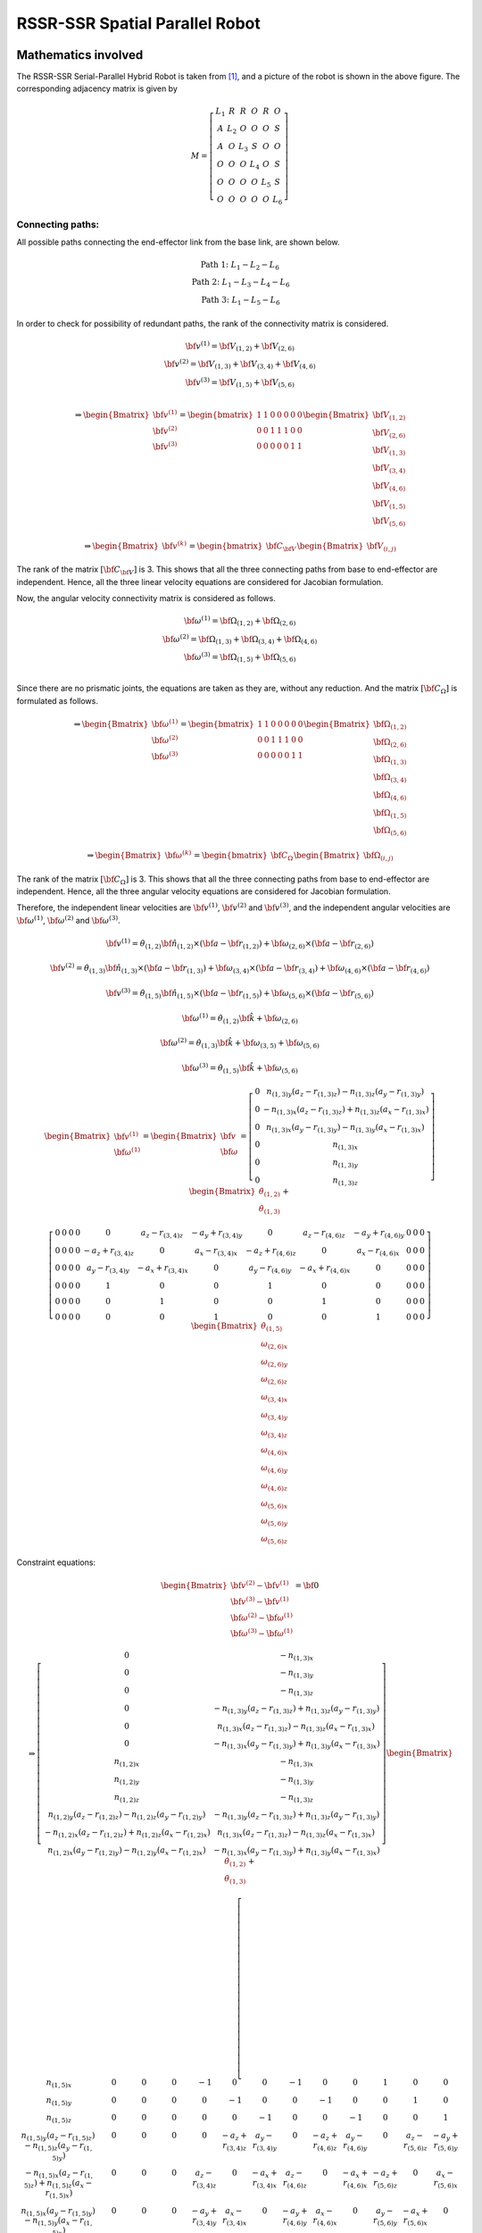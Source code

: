 RSSR-SSR Spatial Parallel Robot
===============================

Mathematics involved
--------------------

.. image:: ../examples/Jacobian/images/RSSRSSR.png
   :alt: Alternative Text
   :width: 300
   :align: center

The RSSR-SSR Serial-Parallel Hybrid Robot is taken from `[1] <#1>`__,
and a picture of the robot is shown in the above figure. The
corresponding adjacency matrix is given by

.. math:: M = \left[\begin{matrix}L_1 & R & R & O & R & O\\A & L_2 & O & O & O & S\\A & O & L_3 & S & O & O\\O & O & O & L_4 & O & S\\O & O & O & O & L_5 & S\\O & O & O & O & O & L_6\end{matrix}\right]

Connecting paths:
~~~~~~~~~~~~~~~~~

All possible paths connecting the end-effector link from the base link,
are shown below.

.. math::


   \begin{matrix}
       \text{Path 1:} \;\;\; L_1-L_2-L_6 \\ 
       \text{Path 2:} \;\;\; L_1-L_3-L_4-L_6 \\ 
       \text{Path 3:} \;\;\; L_1-L_5-L_6
   \end{matrix}

In order to check for possibility of redundant paths, the rank of the
connectivity matrix is considered.

.. math::


   \begin{matrix}
       \bf{v}^{(1)}=\bf{V}_{(1,2)}+\bf{V}_{(2,6)} \\ 
       \bf{v}^{(2)}=\bf{V}_{(1,3)}+\bf{V}_{(3,4)}+\bf{V}_{(4,6)} \\ 
       \bf{v}^{(3)}=\bf{V}_{(1,5)}+\bf{V}_{(5,6)} \\
   \end{matrix}

.. math::


   \Rightarrow \begin{Bmatrix}
       \bf{v}^{(1)} \\
       \bf{v}^{(2)} \\
       \bf{v}^{(3)} 
   \end{Bmatrix} = 
   \begin{bmatrix}
       1 & 1 & 0 & 0 & 0 & 0 & 0 \\
       0 & 0 & 1 & 1 & 1 & 0 & 0 \\
       0 & 0 & 0 & 0 & 0 & 1 & 1 
   \end{bmatrix}
   \begin{Bmatrix}
       \bf{V}_{(1,2)} \\
       \bf{V}_{(2,6)} \\
       \bf{V}_{(1,3)} \\
       \bf{V}_{(3,4)} \\
       \bf{V}_{(4,6)} \\
       \bf{V}_{(1,5)} \\
       \bf{V}_{(5,6)} 
   \end{Bmatrix}

.. math::


   \Rightarrow \begin{Bmatrix}
       \bf{v}^{(k)}
   \end{Bmatrix} = 
   \begin{bmatrix}
       \bf{C}_{\bf{V}}
   \end{bmatrix}
   \begin{Bmatrix}
       \bf{V}_{(i,j)}
   \end{Bmatrix}

The rank of the matrix :math:`[\bf{C}_{\bf{V}}]` is 3. This shows that
all the three connecting paths from base to end-effector are
independent. Hence, all the three linear velocity equations are
considered for Jacobian formulation.

Now, the angular velocity connectivity matrix is considered as follows.

.. math::


   \begin{matrix}
       \bf{\omega}^{(1)}=\bf{\Omega}_{(1,2)}+\bf{\Omega}_{(2,6)} \\ 
       \bf{\omega}^{(2)}=\bf{\Omega}_{(1,3)}+\bf{\Omega}_{(3,4)}+\bf{\Omega}_{(4,6)} \\ 
       \bf{\omega}^{(3)}=\bf{\Omega}_{(1,5)}+\bf{\Omega}_{(5,6)} \\
   \end{matrix}

Since there are no prismatic joints, the equations are taken as they
are, without any reduction. And the matrix :math:`[\bf{C_{\Omega}}]` is
formulated as follows.

.. math::


   \Rightarrow \begin{Bmatrix}
       \bf{\omega}^{(1)} \\
       \bf{\omega}^{(2)} \\
       \bf{\omega}^{(3)} 
   \end{Bmatrix} = 
   \begin{bmatrix}
       1 & 1 & 0 & 0 & 0 & 0 & 0 \\
       0 & 0 & 1 & 1 & 1 & 0 & 0 \\
       0 & 0 & 0 & 0 & 0 & 1 & 1 
   \end{bmatrix}
   \begin{Bmatrix}
       \bf{\Omega}_{(1,2)} \\
       \bf{\Omega}_{(2,6)} \\
       \bf{\Omega}_{(1,3)} \\
       \bf{\Omega}_{(3,4)} \\
       \bf{\Omega}_{(4,6)} \\
       \bf{\Omega}_{(1,5)} \\
       \bf{\Omega}_{(5,6)} 
   \end{Bmatrix}

.. math::


   \Rightarrow \begin{Bmatrix}
       \bf{\omega}^{(k)}
   \end{Bmatrix} = 
   \begin{bmatrix}
       \bf{C}_{\Omega}
   \end{bmatrix}
   \begin{Bmatrix}
       \bf{\Omega}_{(i,j)}
   \end{Bmatrix}

The rank of the matrix :math:`[\bf{C_{\Omega}}]` is 3. This shows that
all the three connecting paths from base to end-effector are
independent. Hence, all the three angular velocity equations are
considered for Jacobian formulation.

Therefore, the independent linear velocities are :math:`\bf{v}^{(1)}`,
:math:`\bf{v}^{(2)}` and :math:`\bf{v}^{(3)}`, and the independent
angular velocities are :math:`\bf{\omega}^{(1)}`,
:math:`\bf{\omega}^{(2)}` and :math:`\bf{\omega}^{(3)}`.

.. math:: \bf{v}^{(1)}=\dot{\theta}_{(1,2)} \bf{\hat{n}_{(1,2)}} \times \left( \bf{a} - \bf{r}_{(1,2)} \right) + \bf{\omega_{(2,6)}} \times \left( \bf{a} - \bf{r}_{(2,6)} \right)

.. math:: \bf{v}^{(2)}=\dot{\theta}_{(1,3)} \bf{\hat{n}_{(1,3)}} \times \left( \bf{a} - \bf{r}_{(1,3)} \right) + \bf{\omega_{(3,4)}} \times \left( \bf{a} - \bf{r}_{(3,4)} \right) + \bf{\omega_{(4,6)}} \times \left( \bf{a} - \bf{r}_{(4,6)} \right)

.. math:: \bf{v}^{(3)}=\dot{\theta}_{(1,5)} \bf{\hat{n}_{(1,5)}} \times \left( \bf{a} - \bf{r}_{(1,5)} \right) + \bf{\omega_{(5,6)}} \times \left( \bf{a} - \bf{r}_{(5,6)} \right)

.. math:: \bf{\omega}^{(1)} = \dot{\theta}_{(1,2)} \bf{\hat{k}} + \bf{\omega_{(2,6)}}

.. math:: \bf{\omega}^{(2)} = \dot{\theta}_{(1,3)} \bf{\hat{k}} + \bf{\omega_{(3,5)}} + \bf{\omega_{(5,6)}}

.. math:: \bf{\omega}^{(3)} = \dot{\theta}_{(1,5)} \bf{\hat{k}} + \bf{\omega_{(5,6)}}

.. math::


   \begin{Bmatrix}\bf{v}^{(1)} \\ \bf{\omega}^{(1)}\end{Bmatrix} = \begin{Bmatrix}\bf{v} \\ \bf{\omega}\end{Bmatrix} = \left[\begin{matrix}0 & n_{(1,3)y} \left(a_{z} - r_{(1,3)z}\right) - n_{(1,3)z} \left(a_{y} - r_{(1,3)y}\right)\\0 & - n_{(1,3)x} \left(a_{z} - r_{(1,3)z}\right) + n_{(1,3)z} \left(a_{x} - r_{(1,3)x}\right)\\0 & n_{(1,3)x} \left(a_{y} - r_{(1,3)y}\right) - n_{(1,3)y} \left(a_{x} - r_{(1,3)x}\right)\\0 & n_{(1,3)x}\\0 & n_{(1,3)y}\\0 & n_{(1,3)z}\end{matrix}\right]\begin{Bmatrix}\dot{\theta}_{(1,2)} \\  \dot{\theta}_{(1,3)}\end{Bmatrix} +

.. math::

   \left[\begin{array}{ccccccccccccc}0 & 0 & 0 & 0 & 0 & a_{z} - r_{(3,4)z} & - a_{y} + r_{(3,4)y} & 0 & a_{z} - r_{(4,6)z} & - a_{y} + r_{(4,6)y} & 0 & 0 & 0\\0 & 0 & 0 & 0 & - a_{z} + r_{(3,4)z} & 0 & a_{x} - r_{(3,4)x} & - a_{z} + r_{(4,6)z} & 0 & a_{x} - r_{(4,6)x} & 0 & 0 & 0\\0 & 0 & 0 & 0 & a_{y} - r_{(3,4)y} & - a_{x} + r_{(3,4)x} & 0 & a_{y} - r_{(4,6)y} & - a_{x} + r_{(4,6)x} & 0 & 0 & 0 & 0\\0 & 0 & 0 & 0 & 1 & 0 & 0 & 1 & 0 & 0 & 0 & 0 & 0\\0 & 0 & 0 & 0 & 0 & 1 & 0 & 0 & 1 & 0 & 0 & 0 & 0\\0 & 0 & 0 & 0 & 0 & 0 & 1 & 0 & 0 & 1 & 0 & 0 & 0\end{array}\right]\begin{Bmatrix} \dot{\theta}_{(1,5)} \\  \omega_{(2,6)x} \\  \omega_{(2,6)y} \\  \omega_{(2,6)z} \\  \omega_{(3,4)x} \\  \omega_{(3,4)y} \\  \omega_{(3,4)z} \\  \omega_{(4,6)x} \\  \omega_{(4,6)y} \\  \omega_{(4,6)z} \\  \omega_{(5,6)x} \\  \omega_{(5,6)y} \\  \omega_{(5,6)z} \end{Bmatrix}

Constraint equations:

.. math::


   \begin{Bmatrix}\bf{v}^{(2)}-\bf{v}^{(1)} \\ \bf{v}^{(3)}-\bf{v}^{(1)} \\ \bf{\omega}^{(2)}-\bf{\omega}^{(1)} \\ \bf{\omega}^{(3)}-\bf{\omega}^{(1)}\end{Bmatrix} = \bf{0}

.. math::


   \Rightarrow \left[\begin{matrix}0 & - n_{(1,3)x}\\0 & - n_{(1,3)y}\\0 & - n_{(1,3)z}\\0 & - n_{(1,3)y} \left(a_{z} - r_{(1,3)z}\right) + n_{(1,3)z} \left(a_{y} - r_{(1,3)y}\right)\\0 & n_{(1,3)x} \left(a_{z} - r_{(1,3)z}\right) - n_{(1,3)z} \left(a_{x} - r_{(1,3)x}\right)\\0 & - n_{(1,3)x} \left(a_{y} - r_{(1,3)y}\right) + n_{(1,3)y} \left(a_{x} - r_{(1,3)x}\right)\\n_{(1,2)x} & - n_{(1,3)x}\\n_{(1,2)y} & - n_{(1,3)y}\\n_{(1,2)z} & - n_{(1,3)z}\\n_{(1,2)y} \left(a_{z} - r_{(1,2)z}\right) - n_{(1,2)z} \left(a_{y} - r_{(1,2)y}\right) & - n_{(1,3)y} \left(a_{z} - r_{(1,3)z}\right) + n_{(1,3)z} \left(a_{y} - r_{(1,3)y}\right)\\- n_{(1,2)x} \left(a_{z} - r_{(1,2)z}\right) + n_{(1,2)z} \left(a_{x} - r_{(1,2)x}\right) & n_{(1,3)x} \left(a_{z} - r_{(1,3)z}\right) - n_{(1,3)z} \left(a_{x} - r_{(1,3)x}\right)\\n_{(1,2)x} \left(a_{y} - r_{(1,2)y}\right) - n_{(1,2)y} \left(a_{x} - r_{(1,2)x}\right) & - n_{(1,3)x} \left(a_{y} - r_{(1,3)y}\right) + n_{(1,3)y} \left(a_{x} - r_{(1,3)x}\right)\end{matrix}\right]\begin{Bmatrix}\dot{\theta}_{(1,2)} \\  \dot{\theta}_{(1,3)}\end{Bmatrix} + 

.. math::


   \left[\begin{array}{ccccccccccccc}n_{(1,5)x} & 0 & 0 & 0 & -1 & 0 & 0 & -1 & 0 & 0 & 1 & 0 & 0\\n_{(1,5)y} & 0 & 0 & 0 & 0 & -1 & 0 & 0 & -1 & 0 & 0 & 1 & 0\\n_{(1,5)z} & 0 & 0 & 0 & 0 & 0 & -1 & 0 & 0 & -1 & 0 & 0 & 1\\n_{(1,5)y} \left(a_{z} - r_{(1,5)z}\right) - n_{(1,5)z} \left(a_{y} - r_{(1,5)y}\right) & 0 & 0 & 0 & 0 & - a_{z} + r_{(3,4)z} & a_{y} - r_{(3,4)y} & 0 & - a_{z} + r_{(4,6)z} & a_{y} - r_{(4,6)y} & 0 & a_{z} - r_{(5,6)z} & - a_{y} + r_{(5,6)y}\\- n_{(1,5)x} \left(a_{z} - r_{(1,5)z}\right) + n_{(1,5)z} \left(a_{x} - r_{(1,5)x}\right) & 0 & 0 & 0 & a_{z} - r_{(3,4)z} & 0 & - a_{x} + r_{(3,4)x} & a_{z} - r_{(4,6)z} & 0 & - a_{x} + r_{(4,6)x} & - a_{z} + r_{(5,6)z} & 0 & a_{x} - r_{(5,6)x}\\n_{(1,5)x} \left(a_{y} - r_{(1,5)y}\right) - n_{(1,5)y} \left(a_{x} - r_{(1,5)x}\right) & 0 & 0 & 0 & - a_{y} + r_{(3,4)y} & a_{x} - r_{(3,4)x} & 0 & - a_{y} + r_{(4,6)y} & a_{x} - r_{(4,6)x} & 0 & a_{y} - r_{(5,6)y} & - a_{x} + r_{(5,6)x} & 0\\0 & 1 & 0 & 0 & -1 & 0 & 0 & -1 & 0 & 0 & 0 & 0 & 0\\0 & 0 & 1 & 0 & 0 & -1 & 0 & 0 & -1 & 0 & 0 & 0 & 0\\0 & 0 & 0 & 1 & 0 & 0 & -1 & 0 & 0 & -1 & 0 & 0 & 0\\0 & 0 & a_{z} - r_{(2,6)z} & - a_{y} + r_{(2,6)y} & 0 & - a_{z} + r_{(3,4)z} & a_{y} - r_{(3,4)y} & 0 & - a_{z} + r_{(4,6)z} & a_{y} - r_{(4,6)y} & 0 & 0 & 0\\0 & - a_{z} + r_{(2,6)z} & 0 & a_{x} - r_{(2,6)x} & a_{z} - r_{(3,4)z} & 0 & - a_{x} + r_{(3,4)x} & a_{z} - r_{(4,6)z} & 0 & - a_{x} + r_{(4,6)x} & 0 & 0 & 0\\0 & a_{y} - r_{(2,6)y} & - a_{x} + r_{(2,6)x} & 0 & - a_{y} + r_{(3,4)y} & a_{x} - r_{(3,4)x} & 0 & - a_{y} + r_{(4,6)y} & a_{x} - r_{(4,6)x} & 0 & 0 & 0 & 0\end{array}\right]

.. math::

   \begin{Bmatrix} \dot{\theta}_{(1,5)} \\  \omega_{(2,6)x} \\  \omega_{(2,6)y} \\  \omega_{(2,6)z} \\  \omega_{(3,4)x} \\  \omega_{(3,4)y} \\  \omega_{(3,4)z} \\  \omega_{(4,6)x} \\  \omega_{(4,6)y} \\  \omega_{(4,6)z} \\  \omega_{(5,6)x} \\  \omega_{(5,6)y} \\  \omega_{(5,6)z} \end{Bmatrix}

The system of equations shown above would be insufficient to represent
the passive joint velocities in terms of active joint velocities. This
is due to the fact that the fourth link has rotation along its
longitudinal axis not controllable with the actuators yet does not
affect the end-effector’s velocity. Performing pseudo-inverse can fix
this issue but pseudo-inverse could be a discontinuous operation near
singular values. Instead, an additional equation for each such
superfluous DOF is calculated as per the method shown in algorithm 3 of
the main document.

Since the manipulator has more than two spherical joints, the list of
all possible combinations C of dividing the manipulator into two parts
is considered. Since there are six links and since 6 is an odd number,
:math:`{}^{6}C_{1}+{}^{6}C_{2}+{}^{6}C_{3}=41` distinct combinations
exist, out of which the combination :math:`[\{4\}, \{1,2,3,5,6\}]`
is discussed in detail in this sub-section. This combination has
:math:`c_1 = \{4\}` and :math:`c_2 = \{1,2,3,5,6\}`. And by grouping
the links of each part together, the topology-matrix can be rewritten as
shown in the equation below.

.. math::

   \widetilde{M} = \begin{bmatrix}
       L_4 & O & O & S & O & S \\
       O & L_1 & R & R & R & O \\
       O & A & L_2 & O & O & S \\
       O & A & O & L_3 & O & O \\
       O & O & O & O & L_5 & S \\
       O & O & O & O & O & L_6
       \end{bmatrix}

From the above, the coupling matrix can be extracted to be as shown
below.

.. math:: \widetilde{C} = \left[\begin{matrix}O & O & S & O & S\end{matrix}\right]

It can be seen that the coupling matrix has only two spherical joints
and no other joint. This shows that the two parts :math:`c_1` and
:math:`c_2` are connected by two spherical joints alone and no other
joint. And it can also be seen that both the base link (first link) and
the end-effector link (last link), i.e., both the links :math:`1` and
:math:`6`, lie in one part of the combination, i.e., in :math:`c_2`.
Hence, :math:`c_{be}=c_2`. The corresponding link numbers for each of
the two spherical joints are :math:`3,4` and :math:`4,6`. Since
:math:`3,6\in c_{be}`, the sequences :math:`(i,j)` and :math:`(k,l)` are
considered to be :math:`(3,4)` and :math:`(4,6)`, respectively. Since
:math:`j` and :math:`k` are the same link (link 4), the superfluous link
:math:`s` would be link :math:`4`. Only one of the connecting paths
:math:`P` happens to contain the link :math:`4` for this particular
case, and that is :math:`(1,3,4,6)`. If the path is truncated at the
superfluous link, it would become :math:`(1,3,4)`. Hence, absolute
angular velocity of link 4, formulated through this truncated path, is
given by the equation shown below.

.. math:: \bf{\omega}_{s} = \bf{\Omega}_{(1,3)} + \bf{\Omega}_{(3,4)} \Rightarrow \bf{\omega}_{s} = \dot{\theta}_{(1,3)}\bf{\hat{n}}_{(1,3)} + \bf{\omega}_{(3,4)}

Therefore, the additional equation corresponding to this superfluous DOF
can be formulated as shown in equation below.

.. math:: \bf{\omega}_{s}\cdot \left(\bf{r}_{(3,4)}-\bf{r}_{(4,6)}\right) = 0

This needs to be added to the earlier system of equations, in order to
make :math:`\bf{A_p}` a square matrix, with which the passive joint
velocities can be written in terms of active joint velocities.

Implementation in ACRoD
-----------------------

The implementation of Jacobian computation for this robot is shown
`here <../codes/RSSRSSR_code.md>`__.

References
----------

[1] Muralidharan V, Bandyopadhyay S (2019) “A two-degree-of-freedom
rssr-ssr manipulator for sun-tracking.” In: Badodkar DN, Dwarakanath TA
(eds) Machines, Mechanism and Robotics. Springer Singapore, Singapore,
pp 135–147
